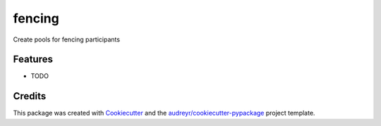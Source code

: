 =======
fencing
=======



.. image:: https://pyup.io/repos/github/zoldello/fencing/shield.svg
     :target: https://pyup.io/repos/github/zoldello/fencing/
     :alt: Updates


Create pools for fencing participants



Features
--------

* TODO

Credits
---------

This package was created with Cookiecutter_ and the `audreyr/cookiecutter-pypackage`_ project template.

.. _Cookiecutter: https://github.com/audreyr/cookiecutter
.. _`audreyr/cookiecutter-pypackage`: https://github.com/audreyr/cookiecutter-pypackage

